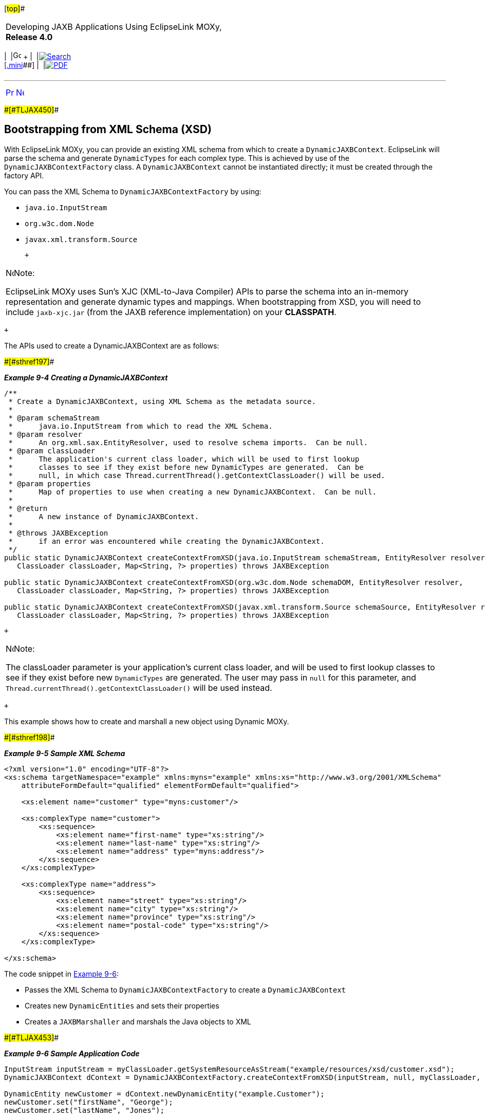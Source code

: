 [[cse]][#top]##

[width="100%",cols="<50%,>50%",]
|===
a|
Developing JAXB Applications Using EclipseLink MOXy, *Release 4.0* +

a|
[width="99%",cols="20%,^16%,16%,^16%,16%,^16%",]
|===
|  |image:../../dcommon/images/contents.png[Go To Table Of
Contents,width=16,height=16] + | 
|link:../../[image:../../dcommon/images/search.png[Search] +
[.mini]##] | 
|link:../eclipselink_moxy.pdf[image:../../dcommon/images/pdf_icon.png[PDF]]
|===

|===

'''''

[cols="^,^,",]
|===
|link:dynamic_jaxb002.htm[image:../../dcommon/images/larrow.png[Previous,width=16,height=16]]
|link:dynamic_jaxb004.htm[image:../../dcommon/images/rarrow.png[Next,width=16,height=16]]
| 
|===

[#BGBDCIBC]####[#TLJAX450]####

== Bootstrapping from XML Schema (XSD)

With EclipseLink MOXy, you can provide an existing XML schema from which
to create a `DynamicJAXBContext`. EclipseLink will parse the schema and
generate `DynamicTypes` for each complex type. This is achieved by use
of the `DynamicJAXBContextFactory` class. A `DynamicJAXBContext` cannot
be instantiated directly; it must be created through the factory API.

You can pass the XML Schema to `DynamicJAXBContextFactory` by using:

* `java.io.InputStream`
* `org.w3c.dom.Node`
* `javax.xml.transform.Source`

 +

[width="100%",cols="<100%",]
|===
a|
image:../../dcommon/images/note_icon.png[Note,width=16,height=16]Note:

EclipseLink MOXy uses Sun's XJC (XML-to-Java Compiler) APIs to parse the
schema into an in-memory representation and generate dynamic types and
mappings. When bootstrapping from XSD, you will need to include
`jaxb-xjc.jar` (from the JAXB reference implementation) on your
*CLASSPATH*.

|===

 +

The APIs used to create a DynamicJAXBContext are as follows:

[#TLJAX451]####[#sthref197]####

*_Example 9-4 Creating a DynamicJAXBContext_*

[source,oac_no_warn]
----
/**
 * Create a DynamicJAXBContext, using XML Schema as the metadata source.
 *
 * @param schemaStream
 *      java.io.InputStream from which to read the XML Schema.
 * @param resolver
 *      An org.xml.sax.EntityResolver, used to resolve schema imports.  Can be null.
 * @param classLoader
 *      The application's current class loader, which will be used to first lookup
 *      classes to see if they exist before new DynamicTypes are generated.  Can be
 *      null, in which case Thread.currentThread().getContextClassLoader() will be used.
 * @param properties
 *      Map of properties to use when creating a new DynamicJAXBContext.  Can be null.
 *
 * @return
 *      A new instance of DynamicJAXBContext.
 *
 * @throws JAXBException
 *      if an error was encountered while creating the DynamicJAXBContext.
 */
public static DynamicJAXBContext createContextFromXSD(java.io.InputStream schemaStream, EntityResolver resolver,
   ClassLoader classLoader, Map<String, ?> properties) throws JAXBException
 
public static DynamicJAXBContext createContextFromXSD(org.w3c.dom.Node schemaDOM, EntityResolver resolver,
   ClassLoader classLoader, Map<String, ?> properties) throws JAXBException
 
public static DynamicJAXBContext createContextFromXSD(javax.xml.transform.Source schemaSource, EntityResolver resolver,
   ClassLoader classLoader, Map<String, ?> properties) throws JAXBException
 
----

 +

[width="100%",cols="<100%",]
|===
a|
image:../../dcommon/images/note_icon.png[Note,width=16,height=16]Note:

The classLoader parameter is your application's current class loader,
and will be used to first lookup classes to see if they exist before new
`DynamicTypes` are generated. The user may pass in `null` for this
parameter, and `Thread.currentThread().getContextClassLoader()` will be
used instead.

|===

 +

This example shows how to create and marshall a new object using Dynamic
MOXy.

[#TLJAX452]####[#sthref198]####

*_Example 9-5 Sample XML Schema_*

[source,oac_no_warn]
----
<?xml version="1.0" encoding="UTF-8"?>
<xs:schema targetNamespace="example" xmlns:myns="example" xmlns:xs="http://www.w3.org/2001/XMLSchema"
    attributeFormDefault="qualified" elementFormDefault="qualified">
 
    <xs:element name="customer" type="myns:customer"/>
 
    <xs:complexType name="customer">
        <xs:sequence>
            <xs:element name="first-name" type="xs:string"/>
            <xs:element name="last-name" type="xs:string"/>
            <xs:element name="address" type="myns:address"/>
        </xs:sequence>
    </xs:complexType>
 
    <xs:complexType name="address">
        <xs:sequence>
            <xs:element name="street" type="xs:string"/>
            <xs:element name="city" type="xs:string"/>
            <xs:element name="province" type="xs:string"/>
            <xs:element name="postal-code" type="xs:string"/>
        </xs:sequence>
    </xs:complexType>
 
</xs:schema>
 
----

The code snippet in link:#BGBFCCBC[Example 9-6]:

* Passes the XML Schema to `DynamicJAXBContextFactory` to create a
`DynamicJAXBContext`
* Creates new `DynamicEntities` and sets their properties
* Creates a `JAXBMarshaller` and marshals the Java objects to XML

[#BGBFCCBC]####[#TLJAX453]####

*_Example 9-6 Sample Application Code_*

[source,oac_no_warn]
----
InputStream inputStream = myClassLoader.getSystemResourceAsStream("example/resources/xsd/customer.xsd");
DynamicJAXBContext dContext = DynamicJAXBContextFactory.createContextFromXSD(inputStream, null, myClassLoader, null);
 
DynamicEntity newCustomer = dContext.newDynamicEntity("example.Customer");
newCustomer.set("firstName", "George");
newCustomer.set("lastName", "Jones");
 
DynamicEntity newAddress = dContext.newDynamicEntity("example.Address");
newAddress.set("street", "227 Main St.");
newAddress.set("city", "Toronto");
newAddress.set("province", "Ontario");
newAddress.set("postalCode", "M5V1E6");
 
newCustomer.set("address", newAddress);
 
dContext.createMarshaller().marshal(newCustomer, System.out);
 
----

[#TLJAX454]##

[#sthref199]##

=== Importing Other Schemas / EntityResolvers

If the XML schema that you use to bootstrap imports other schemas, you
must configure an `org.xml.sax.EntityResolver` to resolve the locations
of the imported schemas. You can then pass the `EntityResolver` to the
`DynamicJAXBContextFactory`.

In link:#BGBIIEGH[Example 9-7], each type is defined in its own schema:

[#BGBIIEGH]####[#TLJAX455]####

*_Example 9-7 Sample XML Schema_*

[source,oac_no_warn]
----
<!-- customer.xsd -->
 
<?xml version="1.0" encoding="UTF-8"?>
<xs:schema xmlns:myns="example" xmlns:add="addressNamespace"
   xmlns:xs="http://www.w3.org/2001/XMLSchema" targetNamespace="example">
 
    <xs:import namespace="addressNamespace" schemaLocation="address.xsd"/>
 
    <xs:element name="customer" type="myns:customer"/>
 
    <xs:complexType name="customer">
        <xs:sequence>
            <xs:element name="first-name" type="xs:string"/>
            <xs:element name="last-name" type="xs:string"/>
            <xs:element name="address" type="add:address"/>
        </xs:sequence>
    </xs:complexType>
 
</xs:schema>
 
----

You must supply an `EntityResolver` implementation to resolve the
location of the imported schema.

link:#BGBIJHID[Example 9-8] illustrates the `EntityResolver`:

[#BGBIJHID]####[#TLJAX456]####

*_Example 9-8 Sample Application Code_*

[source,oac_no_warn]
----
class MyEntityResolver implements EntityResolver {
 
   public InputSource resolveEntity(String publicId, String systemId) throws SAXException, IOException {
      // Imported schemas are located in ext\appdata\xsd\
 
      // Grab only the filename part from the full path
      String filename = new File(systemId).getName();
 
      // Now prepend the correct path
      String correctedId = "ext/appdata/xsd/" + filename;
 
      InputSource is = new InputSource(ClassLoader.getSystemResourceAsStream(correctedId));
      is.setSystemId(correctedId);
 
      return is;
   }
 
}
 
----

When you create the `DynamicJAXBContext`, pass the `EntityResolver` to
it, as shown here:

[source,oac_no_warn]
----
InputStream inputStream = ClassLoader.getSystemResourceAsStream("com/foo/sales/xsd/customer.xsd");
DynamicJAXBContext dContext = DynamicJAXBContextFactory.createContextFromXSD(inputStream, new MyEntityResolver(), null, null);
----

If you encounter the following exception when importing another schema:

`Internal Exception: org.xml.sax.SAXParseException: schema_reference.4: Failed to read schema document '<imported-schema-name>', because 1) could not find the document; 2) the document could not be read; 3) the root element of the document is not <xsd:schema>.`

You should disable XJC's schema correctness check option, either in
code:

`System.setProperty("com.sun.tools.xjc.api.impl.s2j.SchemaCompilerImpl.noCorrectnessCheck", "true")`

or from the command line:

`-Dcom.sun.tools.xjc.api.impl.s2j.SchemaCompilerImpl.noCorrect`

[#TLJAX457]##

[#sthref200]##

=== Customizing Generated Mappings with XJC External Binding Customization Files

When bootstrapping from an XSD, you have the option to customize the
mappings that will be generated through the use of XJC's External
Binding Customization file format (`.xjb`). In the example below, the
package name of the dynamic classes has been overridden, and the name
attribute has been renamed to `last-name-comma-first-name`.

[#TLJAX458]####[#sthref201]####

*_Example 9-9 custom1.xjb File_*

[source,oac_no_warn]
----
<jxb:bindings version="1.0" xmlns:jxb="http://java.sun.com/xml/ns/jaxb" xmlns:xs="http://www.w3.org/2001/XMLSchema">
    <jxb:bindings schemaLocation="employee.xsd" node="/xs:schema">
 
        <!-- Customize the package name that is generated for each schema -->
        <jxb:schemaBindings>
            <jxb:package name="com.acme.internal"/>
        </jxb:schemaBindings>
 
        <!-- Rename the 'name' element to 'last-name-comma-first-name' -->
        <jxb:bindings node="//xs:complexType[@name='person']">
            <jxb:bindings node=".//xs:element[@name='name']">
                <jxb:property name="last-name-comma-first-name"/>
            </jxb:bindings>
        </jxb:bindings>
 
    </jxb:bindings>
</jxb:bindings>
 
----

For complete information on the External Binding Customization file
format, please see
`http://download.oracle.com/docs/cd/E17802_01/webservices/webservices/docs/2.0/tutorial/doc/JAXBUsing4.html`.

 +

[width="100%",cols="<100%",]
|===
a|
image:../../dcommon/images/note_icon.png[Note,width=16,height=16]Note:

If you wish to use External Binding Customization files, you will need
to use *Source* objects to point to your XML Schema. *Sources* are used
to load the `.xjb` files as well, and they must all have the same System
ID set.

|===

 +

link:#BABIJDEI[Example 9-10] illustrates bootstrapping from an XSD, and
customizing the mapping generation using two separate `.xjb` files.

[#BABIJDEI]####[#TLJAX459]####

*_Example 9-10 Bootstrapping Example_*

[source,oac_no_warn]
----
ClassLoader classLoader = Thread.currentThread().getContextClassLoader();
String xsd = "example/resources/xsd/employee.xsd";
String xjb1 = "example/resources/xsd/custom1.xjb";
String xjb2 = "example/resources/xsd/custom2.xjb";
 
InputStream xsdStream = classLoader.getSystemResourceAsStream(xsd);
Source xsdSource = new StreamSource(xsdStream);
// Set SYSTEM_ID to the filename part of the XSD
xsdSource.setSystemId("employee.xsd");
 
InputStream xjbStream = classLoader.getResourceAsStream(xjb1);
Source xjbSource = new StreamSource(xjbStream);
// Set SYSTEM_ID to be the same as the XSD
xjbSource.setSystemId(xsdSource.getSystemId());
 
InputStream xjbStream2 = classLoader.getResourceAsStream(xjb2);
Source xjbSource2 = new StreamSource(xjbStream2);
// Set SYSTEM_ID to be the same as the XSD
xjbSource2.setSystemId(xsdSource.getSystemId());
 
ArrayList<Source> xjbFiles = new ArrayList<Source>(2);
xjbFiles.add(xjbSource);
xjbFiles.add(xjbSource2);
 
// Put XSD and XJBs into Properties
Map<String, Object> properties = new HashMap<String, Object>();
properties.put(DynamicJAXBContextFactory.XML_SCHEMA_KEY, xsdSource);
properties.put(DynamicJAXBContextFactory.EXTERNAL_BINDINGS_KEY, xjbFiles);
 
// Create Context
DynamicJAXBContext jaxbContext = (DynamicJAXBContext) JAXBContext.newInstance("example", classLoader, properties);
 
----

The value of `EXTERNAL_BINDINGS_KEY` can be either a single `Source` or
a `List<Source>`, pointing to your External Binding Customization
file(s).

'''''

[width="66%",cols="50%,^,>50%",]
|===
a|
[width="96%",cols=",^50%,^50%",]
|===
| 
|link:dynamic_jaxb002.htm[image:../../dcommon/images/larrow.png[Previous,width=16,height=16]]
|link:dynamic_jaxb004.htm[image:../../dcommon/images/rarrow.png[Next,width=16,height=16]]
|===

|http://www.eclipse.org/eclipselink/[image:../../dcommon/images/ellogo.png[EclipseLink,width=150]] +
a|
[width="99%",cols="20%,^16%,16%,^16%,16%,^16%",]
|===
|  |image:../../dcommon/images/contents.png[Go To Table Of
Contents,width=16,height=16] + | 
|link:../../[image:../../dcommon/images/search.png[Search] +
[.mini]##] | 
|link:../eclipselink_moxy.pdf[image:../../dcommon/images/pdf_icon.png[PDF]]
|===

|===

[[copyright]]
Copyright © 2013 by The Eclipse Foundation under the
http://www.eclipse.org/org/documents/epl-v10.php[Eclipse Public License
(EPL)] +
